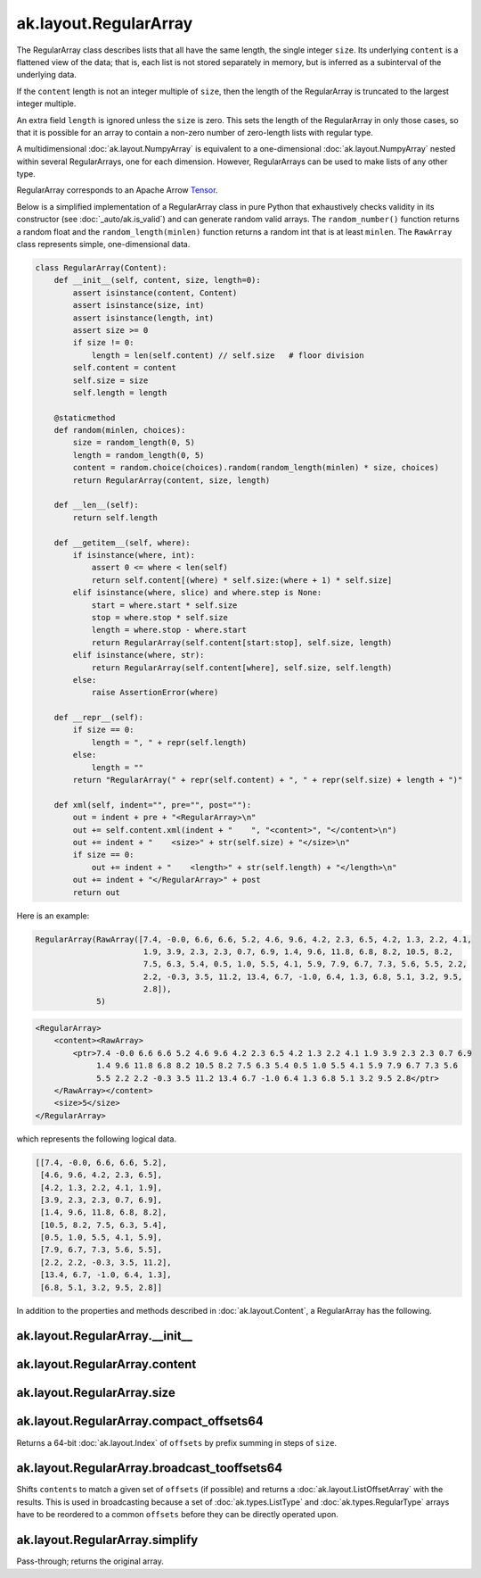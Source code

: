 ak.layout.RegularArray
----------------------

The RegularArray class describes lists that all have the same length, the single
integer ``size``. Its underlying ``content`` is a flattened view of the data;
that is, each list is not stored separately in memory, but is inferred as a
subinterval of the underlying data.

If the ``content`` length is not an integer multiple of ``size``, then the length
of the RegularArray is truncated to the largest integer multiple.

An extra field ``length`` is ignored unless the ``size`` is zero. This sets the
length of the RegularArray in only those cases, so that it is possible for an
array to contain a non-zero number of zero-length lists with regular type.

A multidimensional :doc:`ak.layout.NumpyArray` is equivalent to a one-dimensional
:doc:`ak.layout.NumpyArray` nested within several RegularArrays, one for each
dimension. However, RegularArrays can be used to make lists of any other type.

RegularArray corresponds to an Apache Arrow `Tensor <https://arrow.apache.org/docs/python/generated/pyarrow.Tensor.html>`__.

Below is a simplified implementation of a RegularArray class in pure Python
that exhaustively checks validity in its constructor (see
:doc:`_auto/ak.is_valid`) and can generate random valid arrays. The
``random_number()`` function returns a random float and the
``random_length(minlen)`` function returns a random int that is at least
``minlen``. The ``RawArray`` class represents simple, one-dimensional data.

.. code-block:: python

    class RegularArray(Content):
        def __init__(self, content, size, length=0):
            assert isinstance(content, Content)
            assert isinstance(size, int)
            assert isinstance(length, int)
            assert size >= 0
            if size != 0:
                length = len(self.content) // self.size   # floor division
            self.content = content
            self.size = size
            self.length = length

        @staticmethod
        def random(minlen, choices):
            size = random_length(0, 5)
            length = random_length(0, 5)
            content = random.choice(choices).random(random_length(minlen) * size, choices)
            return RegularArray(content, size, length)

        def __len__(self):
            return self.length

        def __getitem__(self, where):
            if isinstance(where, int):
                assert 0 <= where < len(self)
                return self.content[(where) * self.size:(where + 1) * self.size]
            elif isinstance(where, slice) and where.step is None:
                start = where.start * self.size
                stop = where.stop * self.size
                length = where.stop - where.start
                return RegularArray(self.content[start:stop], self.size, length)
            elif isinstance(where, str):
                return RegularArray(self.content[where], self.size, self.length)
            else:
                raise AssertionError(where)

        def __repr__(self):
            if size == 0:
                length = ", " + repr(self.length)
            else:
                length = ""
            return "RegularArray(" + repr(self.content) + ", " + repr(self.size) + length + ")"

        def xml(self, indent="", pre="", post=""):
            out = indent + pre + "<RegularArray>\n"
            out += self.content.xml(indent + "    ", "<content>", "</content>\n")
            out += indent + "    <size>" + str(self.size) + "</size>\n"
            if size == 0:
                out += indent + "    <length>" + str(self.length) + "</length>\n"
            out += indent + "</RegularArray>" + post
            return out

Here is an example:

.. code-block:: python

    RegularArray(RawArray([7.4, -0.0, 6.6, 6.6, 5.2, 4.6, 9.6, 4.2, 2.3, 6.5, 4.2, 1.3, 2.2, 4.1,
                           1.9, 3.9, 2.3, 2.3, 0.7, 6.9, 1.4, 9.6, 11.8, 6.8, 8.2, 10.5, 8.2,
                           7.5, 6.3, 5.4, 0.5, 1.0, 5.5, 4.1, 5.9, 7.9, 6.7, 7.3, 5.6, 5.5, 2.2,
                           2.2, -0.3, 3.5, 11.2, 13.4, 6.7, -1.0, 6.4, 1.3, 6.8, 5.1, 3.2, 9.5,
                           2.8]),
                 5)

.. code-block:: xml

    <RegularArray>
        <content><RawArray>
            <ptr>7.4 -0.0 6.6 6.6 5.2 4.6 9.6 4.2 2.3 6.5 4.2 1.3 2.2 4.1 1.9 3.9 2.3 2.3 0.7 6.9
                 1.4 9.6 11.8 6.8 8.2 10.5 8.2 7.5 6.3 5.4 0.5 1.0 5.5 4.1 5.9 7.9 6.7 7.3 5.6
                 5.5 2.2 2.2 -0.3 3.5 11.2 13.4 6.7 -1.0 6.4 1.3 6.8 5.1 3.2 9.5 2.8</ptr>
        </RawArray></content>
        <size>5</size>
    </RegularArray>

which represents the following logical data.

.. code-block:: python

    [[7.4, -0.0, 6.6, 6.6, 5.2],
     [4.6, 9.6, 4.2, 2.3, 6.5],
     [4.2, 1.3, 2.2, 4.1, 1.9],
     [3.9, 2.3, 2.3, 0.7, 6.9],
     [1.4, 9.6, 11.8, 6.8, 8.2],
     [10.5, 8.2, 7.5, 6.3, 5.4],
     [0.5, 1.0, 5.5, 4.1, 5.9],
     [7.9, 6.7, 7.3, 5.6, 5.5],
     [2.2, 2.2, -0.3, 3.5, 11.2],
     [13.4, 6.7, -1.0, 6.4, 1.3],
     [6.8, 5.1, 3.2, 9.5, 2.8]]

In addition to the properties and methods described in :doc:`ak.layout.Content`,
a RegularArray has the following.

ak.layout.RegularArray.__init__
===============================

.. py:method:: ak.layout.RegularArray.__init__(content, size, identities=None, parameters=None)

ak.layout.RegularArray.content
==============================

.. py:attribute:: ak.layout.RegularArray.content

ak.layout.RegularArray.size
===========================

.. py:attribute:: ak.layout.RegularArray.size

ak.layout.RegularArray.compact_offsets64
========================================

.. py:method:: ak.layout.RegularArray.compact_offsets64(start_at_zero=True)

Returns a 64-bit :doc:`ak.layout.Index` of ``offsets`` by prefix summing
in steps of ``size``.

ak.layout.RegularArray.broadcast_tooffsets64
============================================

.. py:method:: ak.layout.RegularArray.broadcast_tooffsets64(offsets)

Shifts ``contents`` to match a given set of ``offsets`` (if possible) and
returns a :doc:`ak.layout.ListOffsetArray` with the results. This is used in
broadcasting because a set of :doc:`ak.types.ListType` and :doc:`ak.types.RegularType`
arrays have to be reordered to a common ``offsets`` before they can be directly
operated upon.

ak.layout.RegularArray.simplify
===============================

.. py:method:: ak.layout.RegularArray.simplify()

Pass-through; returns the original array.
